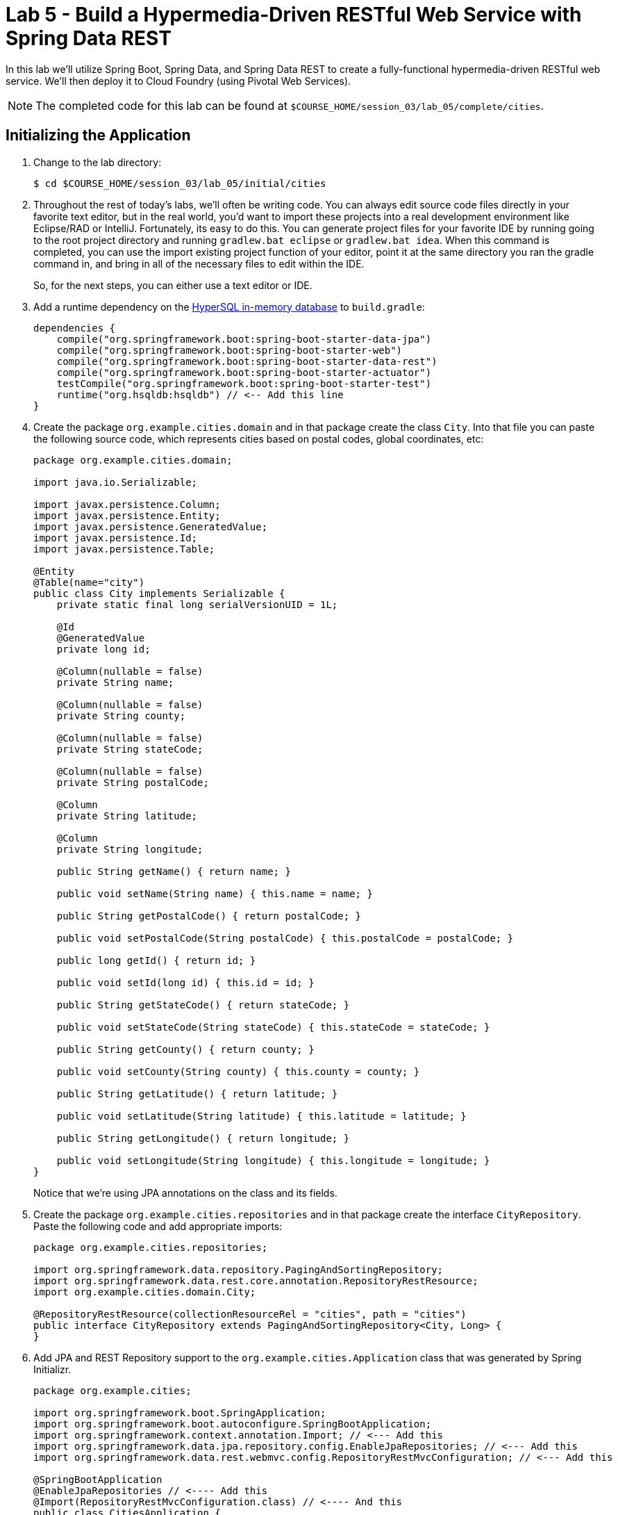 :compat-mode:
= Lab 5 - Build a Hypermedia-Driven RESTful Web Service with Spring Data REST

In this lab we'll utilize Spring Boot, Spring Data, and Spring Data REST to create a fully-functional hypermedia-driven RESTful web service. We'll then deploy it to Cloud Foundry (using Pivotal Web Services).

NOTE: The completed code for this lab can be found at `$COURSE_HOME/session_03/lab_05/complete/cities`.

== Initializing the Application

. Change to the lab directory:
+
----
$ cd $COURSE_HOME/session_03/lab_05/initial/cities
----

. Throughout the rest of today's labs, we'll often be writing code.  You can always edit source code files directly in your favorite text editor, but in the real world, you'd want to import these projects into a real development environment like Eclipse/RAD or IntelliJ.  Fortunately, its easy to do this.  You can generate project files for your favorite IDE by running going to the root project directory and running +gradlew.bat eclipse+ or +gradlew.bat idea+. When this command is completed, you can use the import existing project function of your editor, point it at the same directory you ran the gradle command in, and bring in all of the necessary files to edit within the IDE.
+
So, for the next steps, you can either use a text editor or IDE.
. Add a runtime dependency on the http://hsqldb.org/[HyperSQL in-memory database] to +build.gradle+:
+
[source,groovy]
----
dependencies {
    compile("org.springframework.boot:spring-boot-starter-data-jpa")
    compile("org.springframework.boot:spring-boot-starter-web")
    compile("org.springframework.boot:spring-boot-starter-data-rest")
    compile("org.springframework.boot:spring-boot-starter-actuator")
    testCompile("org.springframework.boot:spring-boot-starter-test")
    runtime("org.hsqldb:hsqldb") // <-- Add this line
}
----

. Create the package +org.example.cities.domain+ and in that package create the class +City+. Into that file you can paste the following source code, which represents cities based on postal codes, global coordinates, etc:
+
[source,java]
----
package org.example.cities.domain;

import java.io.Serializable;

import javax.persistence.Column;
import javax.persistence.Entity;
import javax.persistence.GeneratedValue;
import javax.persistence.Id;
import javax.persistence.Table;

@Entity
@Table(name="city")
public class City implements Serializable {
    private static final long serialVersionUID = 1L;

    @Id
    @GeneratedValue
    private long id;

    @Column(nullable = false)
    private String name;

    @Column(nullable = false)
    private String county;

    @Column(nullable = false)
    private String stateCode;

    @Column(nullable = false)
    private String postalCode;

    @Column
    private String latitude;

    @Column
    private String longitude;

    public String getName() { return name; }

    public void setName(String name) { this.name = name; }

    public String getPostalCode() { return postalCode; }

    public void setPostalCode(String postalCode) { this.postalCode = postalCode; }

    public long getId() { return id; }

    public void setId(long id) { this.id = id; }

    public String getStateCode() { return stateCode; }

    public void setStateCode(String stateCode) { this.stateCode = stateCode; }

    public String getCounty() { return county; }

    public void setCounty(String county) { this.county = county; }

    public String getLatitude() { return latitude; }

    public void setLatitude(String latitude) { this.latitude = latitude; }

    public String getLongitude() { return longitude; }

    public void setLongitude(String longitude) { this.longitude = longitude; }
}
----
+
Notice that we're using JPA annotations on the class and its fields.

. Create the package +org.example.cities.repositories+ and in that package create the interface +CityRepository+. Paste the following code and add appropriate imports:
+
[source,java]
----
package org.example.cities.repositories;

import org.springframework.data.repository.PagingAndSortingRepository;
import org.springframework.data.rest.core.annotation.RepositoryRestResource;
import org.example.cities.domain.City;

@RepositoryRestResource(collectionResourceRel = "cities", path = "cities")
public interface CityRepository extends PagingAndSortingRepository<City, Long> {
}
----

. Add JPA and REST Repository support to the +org.example.cities.Application+ class that was generated by Spring Initializr.
+
[source,java]
----
package org.example.cities;

import org.springframework.boot.SpringApplication;
import org.springframework.boot.autoconfigure.SpringBootApplication;
import org.springframework.context.annotation.Import; // <--- Add this
import org.springframework.data.jpa.repository.config.EnableJpaRepositories; // <--- Add this
import org.springframework.data.rest.webmvc.config.RepositoryRestMvcConfiguration; // <--- Add this

@SpringBootApplication
@EnableJpaRepositories // <---- Add this
@Import(RepositoryRestMvcConfiguration.class) // <---- And this
public class CitiesApplication {

    public static void main(String[] args) {
        SpringApplication.run(CitiesApplication.class, args);
    }
}
----

. Build the application:
+
[source,bash]
----
$ gradlew.bat assemble
----

. Run the application:
+
[source,bash]
----
$ java -jar build/libs/cities-0.0.1-SNAPSHOT.jar
----

. Access the application using +Firefox+ (Note that for the lab on 2/23, the proxy settings on Internet Explorer prevent accessing localhost, so you must use Firefox). You'll see that the primary endpoint automatically exposes the ability to page, size, and sort the response JSON.
+
So what have you done? Created four small classes and one build file, resulting in a fully-functional REST microservice. The application's +DataSource+ is created automatically by Spring Boot using the in-memory database because no other +DataSource+ was detected in the project.
+
Note: By default Firefox will prompt you to download responses.  Its much nicer to view responses directly in the browser.  To do so, search for and add the JSONView plugin to firefox.  Then, got to the extensions page (`ctrl+alt+a`), find the JSONView extension and go to options.  There you can add _Alternate JSON content types_ that should be opened by the extension.  Add `application/hal+json` to this list.  After that, instead of prompting to download, Firefox will display json directly in the browser.
+
[source,bash]
----
http://localhost:8080/cities

{
  "_links" : {
    "self" : {
      "href" : "http://localhost:8080/cities{?page,size,sort}",
      "templated" : true
    }
  },
  "page" : {
    "size" : 20,
    "totalElements" : 0,
    "totalPages" : 0,
    "number" : 0
  }
}
----
+
Next we'll import some data.

== Importing Data

. Add this link:import.sql[import.sql file], which can also be found at $COURSE_HOME/session_03/lab_05/import.sql, to  +src/main/resources+. This file contains a subset of all postal codes in the United States and its territories. This file will automatically be picked up by Hibernate and imported into the in-memory database.

. Build the application:
+
[source,bash]
----
$ gradlew.bat assemble
----

. Run the application:
+
[source,bash]
----
$ java -jar build/libs/cities-0.0.1-SNAPSHOT.jar
----

. Access the application again using +firefox+. Notice the appropriate hypermedia is included for +next+, +previous+, and +self+. You can also select pages and page size by utilizing +?size=n&page=n+ on the URL string. Finally, you can sort the data utilizing +?sort=fieldName+.
+
[source,bash]
----
localhost:8080/cities

{
  "_links" : {
    "next" : {
      "href" : "http://localhost:8080/cities?page=1&size=20"
    },
    "self" : {
      "href" : "http://localhost:8080/cities{?page,size,sort}",
      "templated" : true
    }
  },
  "_embedded" : {
    "cities" : [ {
      "name" : "HOLTSVILLE",
      "county" : "SUFFOLK",
      "stateCode" : "NY",
      "postalCode" : "00501",
      "latitude" : "+40.922326",
      "longitude" : "-072.637078",
      "_links" : {
        "self" : {
          "href" : "http://localhost:8080/cities/1"
        }
      }
    },

    // ...

    {
      "name" : "CASTANER",
      "county" : "LARES",
      "stateCode" : "PR",
      "postalCode" : "00631",
      "latitude" : "+18.269187",
      "longitude" : "-066.864993",
      "_links" : {
        "self" : {
          "href" : "http://localhost:8080/cities/20"
        }
      }
    } ]
  },
  "page" : {
    "size" : 20,
    "totalElements" : 1000,
    "totalPages" : 50,
    "number" : 0
  }
}
----

. Try the following urls  to see how the application behaves:
+
[source,bash]
----
localhost:8080/cities?size=5
localhost:8080/cities?size=5&page=3
localhost:8080/cities?sort=postalCode,desc
----
+
Next we'll add searching capabilities.

== Adding Search

. Let's add some additional finder methods to +CityRepository+:
+
[source,java]
----
@RestResource(path = "name", rel = "name")
Page<City> findByNameIgnoreCase(@Param("q") String name, Pageable pageable);

@RestResource(path = "nameContains", rel = "nameContains")
Page<City> findByNameContainsIgnoreCase(@Param("q") String name, Pageable pageable);

@RestResource(path = "state", rel = "state")
Page<City> findByStateCodeIgnoreCase(@Param("q") String stateCode, Pageable pageable);

@RestResource(path = "postalCode", rel = "postalCode")
Page<City> findByPostalCode(@Param("q") String postalCode, Pageable pageable);
----
. Also, add these imports:
+
[source,java]
----
import org.springframework.data.domain.Page;
import org.springframework.data.domain.Pageable;
import org.springframework.data.repository.query.Param;
import org.springframework.data.rest.core.annotation.RepositoryRestResource;
import org.springframework.data.rest.core.annotation.RestResource;
----

. Build the application:
+
[source,bash]
----
$ gradlew.bat assemble
----

. Run the application:
+
[source,bash]
----
$ java -jar build/libs/cities-0.0.1-SNAPSHOT.jar
----

. Access the application again from Firefox. Notice that hypermedia for a new +search+ endpoint has appeared.
+
[source,bash]
----
localhost:8080/cities

{
  "_links" : {
    "next" : {
      "href" : "http://localhost:8080/cities?page=1&size=20"
    },
    "self" : {
      "href" : "http://localhost:8080/cities{?page,size,sort}",
      "templated" : true
    },
    "search" : {
      "href" : "http://localhost:8080/cities/search"
    }
},
// (Remainder omitted...)
----

. Access the new +search+ endpoint using +curl+:
+
[source,bash]
----
localhost:8080/cities/search

{
  "_links" : {
    "postalCode" : {
      "href" : "http://localhost:8080/cities/search/postalCode{?q,page,size,sort}",
      "templated" : true
    },
    "state" : {
      "href" : "http://localhost:8080/cities/search/state{?q,page,size,sort}",
      "templated" : true
    },
    "name" : {
      "href" : "http://localhost:8080/cities/search/name{?q,page,size,sort}",
      "templated" : true
    },
    "nameContains" : {
      "href" : "http://localhost:8080/cities/search/nameContains{?q,page,size,sort}",
      "templated" : true
    }
  }
}
----
+
Note that we now have new search endpoints for each of the finders that we added.

. Try a few of these endpoints. Feel free to substitute your own values for the parameters.
+
[source,bash]
----
http://localhost:8080/cities/search/postalCode?q=00623
http://localhost:8080/cities/search/name?q=Boston
http://localhost:8080/cities/search/nameContains?q=Fort&size=1
----

== Pushing to Cloud Foundry

. Create an application manifest in +manifest.yml+:
+
[source,yml]
----
---
applications:
- name: cities
  host: cities-${random-word}
  memory: 512M
  instances: 1
  path: build/libs/cities-0.0.1-SNAPSHOT.jar
  timeout: 180 # to give time for the data to import
----

. Push to Cloud Foundry:
+
[source,bash]
----
$ cf push

...

1 of 1 instances running

App started

Showing health and status for app cities...
OK

requested state: started
instances: 1/1
usage: 512M x 1 instances
urls: cities-undeliverable-iatrochemistry.cf.mycloud.com

     state     since                    cpu    memory         disk
#0   running   2014-05-27 04:15:05 PM   0.0%   433M of 512M   128.9M of 1G
----

. Access the application at the random route provided by CF:
+
[source,bash]
----
cities-undeliverable-iatrochemistry.cf.mycloud.com/cities
----
